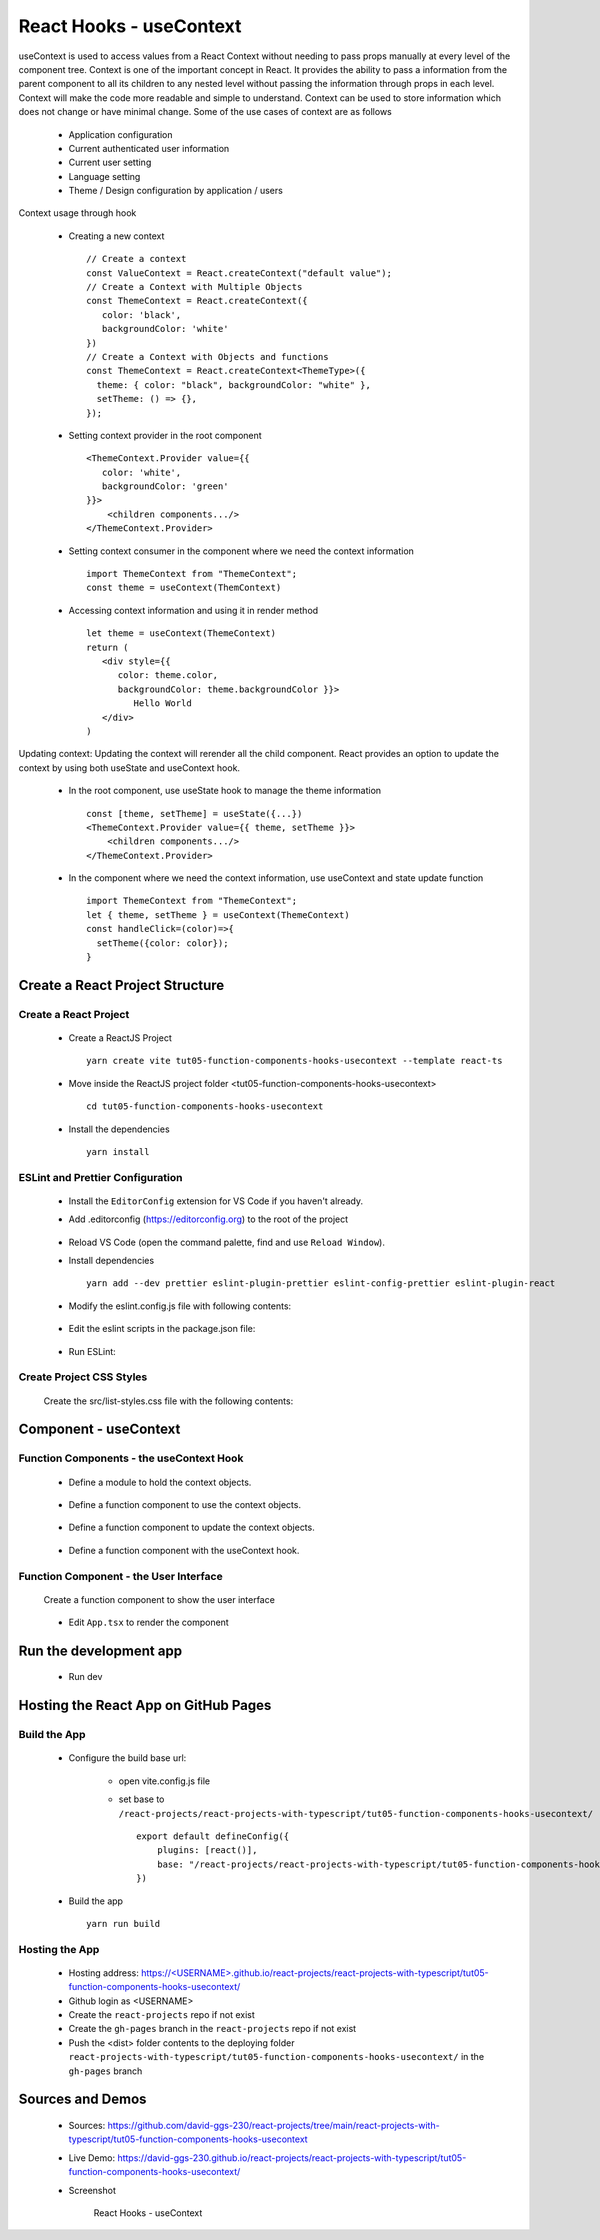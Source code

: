 .. _tut05-function-components-hooks-usecontext:

.. role:: custom-color-primary
   :class: sd-text-primary
   
.. role:: custom-color-primary-bold
   :class: sd-text-primary sd-font-weight-bold


.. rst-class:: title-center h1
   

##################################################################################################
React Hooks - useContext
##################################################################################################

useContext is used to access values from a React Context without needing to pass props manually at every level of the component tree. Context is one of the important concept in React. It provides the ability to pass a information from the parent component to all its children to any nested level without passing the information through props in each level. Context will make the code more readable and simple to understand. Context can be used to store information which does not change or have minimal change. Some of the use cases of context are as follows
    
    - Application configuration
    - Current authenticated user information
    - Current user setting
    - Language setting
    - Theme / Design configuration by application / users
    
Context usage through hook
    
    - Creating a new context ::
        
        // Create a context
        const ValueContext = React.createContext("default value");
        // Create a Context with Multiple Objects
        const ThemeContext = React.createContext({
           color: 'black',
           backgroundColor: 'white'
        })
        // Create a Context with Objects and functions
        const ThemeContext = React.createContext<ThemeType>({
          theme: { color: "black", backgroundColor: "white" },
          setTheme: () => {},
        });
        
        
    - Setting context provider in the root component ::
        
        <ThemeContext.Provider value={{
           color: 'white',
           backgroundColor: 'green'
        }}>
            <children components.../>
        </ThemeContext.Provider>
        
    - Setting context consumer in the component where we need the context information ::
        
        import ThemeContext from "ThemeContext";
        const theme = useContext(ThemContext)
        
    - Accessing context information and using it in render method ::
        
        let theme = useContext(ThemeContext)
        return (
           <div style={{
              color: theme.color,
              backgroundColor: theme.backgroundColor }}>
                 Hello World
           </div>
        )
        
Updating context: Updating the context will rerender all the child component. React provides an option to update the context by using both useState and useContext hook.
    
    - In the root component, use useState hook to manage the theme information ::
        
        const [theme, setTheme] = useState({...})
        <ThemeContext.Provider value={{ theme, setTheme }}>
            <children components.../>
        </ThemeContext.Provider>
        
    - In the component where we need the context information, use useContext and state update function ::
        
        import ThemeContext from "ThemeContext";
        let { theme, setTheme } = useContext(ThemeContext)
        const handleClick=(color)=>{
          setTheme({color: color});
        }
        
    

**************************************************************************************************
Create a React Project Structure
**************************************************************************************************

==================================================================================================
Create a React Project
==================================================================================================
    
    - Create a ReactJS Project ::
        
        yarn create vite tut05-function-components-hooks-usecontext --template react-ts
        
    - Move inside the ReactJS project folder <tut05-function-components-hooks-usecontext> ::
        
        cd tut05-function-components-hooks-usecontext
        
    - Install the dependencies ::
        
        yarn install
        
==================================================================================================
ESLint and Prettier Configuration
==================================================================================================
    
    - Install the ``EditorConfig`` extension for VS Code if you haven't already.
    - Add .editorconfig (https://editorconfig.org) to the root of the project
        
        .. code-block:: cfg
          :caption: contents of .editorconfig
          :linenos:
          
          root = true
          
          [*]
          indent_style = space
          indent_size = 2
          end_of_line = lf
          insert_final_newline = true
          trim_trailing_whitespace = true
          
    - Reload VS Code (open the command palette, find and use ``Reload Window``).
    - Install dependencies ::
        
        yarn add --dev prettier eslint-plugin-prettier eslint-config-prettier eslint-plugin-react
        
    - Modify the eslint.config.js file with following contents:
        
        .. code-block:: js
          :caption: contents of eslint.config.js
          :linenos:
          
          import js from "@eslint/js";
          import globals from "globals";
          import reactHooks from "eslint-plugin-react-hooks";
          import reactRefresh from "eslint-plugin-react-refresh";
          import tseslint from "typescript-eslint";
          import react from "eslint-plugin-react";
          import eslintPluginPrettier from "eslint-plugin-prettier/recommended";
          
          export default tseslint
            .config(
              { ignores: ["dist"] },
              {
                //extends: [js.configs.recommended, ...tseslint.configs.recommended],
                extends: [
                  js.configs.recommended,
                  ...tseslint.configs.recommendedTypeChecked,
                ],
                files: ["**/*.{ts,tsx}"],
                languageOptions: {
                  ecmaVersion: 2020,
                  globals: globals.browser,
                  parserOptions: {
                    project: ["./tsconfig.node.json", "./tsconfig.app.json"],
                    tsconfigRootDir: import.meta.dirname,
                  },
                },
                settings: {
                  react: {
                    version: "detect",
                  },
                },
                plugins: {
                  "react-hooks": reactHooks,
                  "react-refresh": reactRefresh,
                  react: react,
                },
                rules: {
                  ...reactHooks.configs.recommended.rules,
                  "react-refresh/only-export-components": [
                    "warn",
                    { allowConstantExport: true },
                  ],
                  ...react.configs.recommended.rules,
                  ...react.configs["jsx-runtime"].rules,
                },
              },
            )
            .concat(eslintPluginPrettier);
          
    - Edit the eslint scripts in the package.json file: 
        
        .. code-block:: cfg
          :caption: contents of package.json
          :linenos:
          
          "scripts": {
            ... ,
            "lint": "eslint src ./*.js ./*.ts --ext ts,tsx --report-unused-disable-directives --max-warnings 0",
            "lint:fix": "eslint src ./*.js ./*.ts --ext ts,tsx --fix",
          },
          
    - Run ESLint:
        
        .. code-block:: sh
          :linenos:
          
          yarn lint
          yarn lint:fix
          
        
==================================================================================================
Create Project CSS Styles
==================================================================================================
    
    Create the src/list-styles.css file with the following contents: 
        
        .. code-block:: css
          :caption: src/list-styles.css
          :linenos:
          
          .list-container {
            max-width: 800px;
            width:max-content;
            margin: 0 auto;
            font-family: Arial, sans-serif;
          }
          
          ol {
            padding-left: 0;
            counter-reset: list-counter;
          }
          
          .list-item {
            display: flex;
            align-items: center;
            margin: 10px 0;
          }
          
          .list-item div button {
            border-radius: 8px;
            border: 1px solid rgb(90, 95, 82);
          }
          .list-item-number {
            font-weight: bold;
            margin-right: 10px;
            counter-increment: list-counter;
          }
          
          .list-item-number::before {
            content: counter(list-counter) ". ";
          }
          
          .list-item-content {
            border: 1px solid #ccc;
            border-radius: 5px;
            padding: 10px;
            background-color: #f9f9f9;
            flex-grow: 1;
          }
          
          .list-item-content h3 {
            margin: 0;
            font-size: 1em;
          }
          
          .list-item-content p {
            margin: 5px 0;
            font-size: 0.9em;
          }
          
          .red-color {
            color: #ff0000;
          }
          
          .blue-color {
            color: #0011ff;
          }
          
          .bg-red {
            background-color: #ff0000;
          }
          
          .bg-blue {
            background-color: #0011ff;
          }
          
**************************************************************************************************
Component - useContext
**************************************************************************************************

==================================================================================================
Function Components - the useContext Hook
==================================================================================================
    
    - Define a module to hold the context objects.
        
        .. code-block:: tsx
          :caption: src/CreateContextObjects.tsx
          :linenos:
          
          import React, { Dispatch, SetStateAction } from "react";
          
          // Create a context
          const ValueContext = React.createContext("default value");
          
          type ThemeType = {
            theme: { color: string; backgroundColor: string };
            setTheme: Dispatch<
              SetStateAction<{ color: string; backgroundColor: string }>
            >;
          };
          // Create a Context
          const ThemeContext = React.createContext<ThemeType>({
            theme: { color: "black", backgroundColor: "white" },
            setTheme: () => {},
          });
          export { ValueContext, ThemeContext };
          
    - Define a function component to use the context objects.
        
        .. code-block:: tsx
          :caption: src/ComponentUseContextValue.tsx
          :linenos:
          
          import { useContext } from "react";
          import { ValueContext } from "./CreateContextObjects";
          
          import "./list-style.css";
          
          const ComponentUseContextValue = () => {
            // Access context value
            const value = useContext(ValueContext);
            return (
              <>
                <h5
                  className="blue-color"
                  style={{ marginTop: "20px", marginBottom: "0px" }}
                >
                  <div>useContext with an initial value</div>
                </h5>
                <div style={{ marginTop: "0px" }}>
                  initial context value: <span className="red-color">{value}</span>
                </div>
              </>
            );
          };
          
          export default ComponentUseContextValue;
          
    - Define a function component to update the context objects.
        
        .. code-block:: tsx
          :caption: src/ComponentUpdateContextValue.tsx
          :linenos:
          
          import { useContext, useRef } from "react";
          import { ThemeContext } from "./CreateContextObjects";
          import "./list-style.css";
          
          const ComponentUpdateContextValue = () => {
            // Access context value
            const { theme, setTheme } = useContext(ThemeContext);
            const blueBtnBorderRef = useRef("white");
            const redBtnBorderRef = useRef("white");
            const handleClick = (color: string) => {
              if (color === "red") {
                redBtnBorderRef.current = "lightcoral";
                blueBtnBorderRef.current = "white";
              } else if (color === "blue") {
                blueBtnBorderRef.current = "lightblue";
                redBtnBorderRef.current = "white";
              }
              setTheme({ color: color, backgroundColor: color });
            };
            return (
              <>
                <h5
                  className="blue-color"
                  style={{ marginTop: "20px", marginBottom: "0px" }}
                >
                  <div>useContext with useState to update context value</div>
                </h5>
                <div style={{ marginTop: "0px" }}>
                  Context Color:{" "}
                  <span style={{ color: theme.color }}>{theme.color} </span>
                </div>
                <div style={{ marginTop: "0px" }}>
                  <button
                    style={{ backgroundColor: redBtnBorderRef.current }}
                    onClick={() => handleClick("red")}
                  >
                    Red
                  </button>
                  <button
                    style={{
                      marginLeft: "10px",
                      backgroundColor: blueBtnBorderRef.current,
                    }}
                    onClick={() => handleClick("blue")}
                  >
                    Blue
                  </button>
                </div>
              </>
            );
          };
          
          export default ComponentUpdateContextValue;
          
    - Define a function component with the useContext hook.
        
        .. code-block:: tsx
          :caption: src/ComponentuseContext.tsx
          :linenos:
          
          import { useState } from "react";
          import { ThemeContext, ValueContext } from "./CreateContextObjects";
          import ComponentUpdateContextValue from "./ComponentUpdateContextValue";
          import ComponentUseContextValue from "./ComponentUseContextValue";
          
          import "./list-style.css";
          
          const ComponentUseContext = () => {
            const [theme, setTheme] = useState({
              color: "green",
              backgroundColor: "lightgreen",
            });
          
            return (
              <>
                <ValueContext.Provider value="Hello, World!">
                  <ComponentUseContextValue />
                </ValueContext.Provider>
                <ThemeContext.Provider value={{ theme: theme, setTheme: setTheme }}>
                  <ComponentUpdateContextValue />
                </ThemeContext.Provider>
              </>
            );
          };
          
          export default ComponentUseContext;
          
==================================================================================================
Function Component - the User Interface
==================================================================================================
    
    Create a function component to show the user interface
        
        .. code-block:: tsx
          :caption: src/FunctionComponentsDisplay.tsx
          :linenos:
          
          import ComponentUseContext from "./ComponentUseContext";
          import "./list-style.css";
          
          const FunctionComponentsDisplay = () => {
            return (
              <div className="list-container">
                <h2>React Hook: useContext</h2>
                <ol>
                  <li className="list-item">
                    <div className="list-item-number"></div>
                    <div className="list-item-content">
                      <h3>useState</h3>
                      <div>
                        <ComponentUseContext />
                      </div>
                    </div>
                  </li>
                </ol>
              </div>
            );
          };
          
          export default FunctionComponentsDisplay;
          
    - Edit ``App.tsx`` to render the component
        
        .. code-block:: tsx
          :caption: src/App.tsx
          :linenos:
          
          import FunctionComponentsDisplay from "./FunctionComponentsDisplay";
          import "./App.css";
          
          function App() {
            return <FunctionComponentsDisplay />;
          }
          
          export default App;
          
**************************************************************************************************
Run the development app
**************************************************************************************************
    
    - Run dev
        
        .. code-block:: sh
          :linenos:
          
          yarn dev
          
**************************************************************************************************
Hosting the React App on GitHub Pages
**************************************************************************************************

==================================================================================================
Build the App
==================================================================================================
    
    - Configure the build base url:
        
        - open vite.config.js file
        - set base to ``/react-projects/react-projects-with-typescript/tut05-function-components-hooks-usecontext/`` ::
            
            export default defineConfig({
                plugins: [react()],
                base: "/react-projects/react-projects-with-typescript/tut05-function-components-hooks-usecontext/",
            })
            
    - Build the app ::
        
        yarn run build
        
==================================================================================================
Hosting the App 
==================================================================================================
    
    - Hosting address: `https://<USERNAME>.github.io/react-projects/react-projects-with-typescript/tut05-function-components-hooks-usecontext/ <https://\<USERNAME\>.github.io/react-projects/react-projects-with-typescript/tut05-function-components-hooks-usecontext/>`_
    - Github login as <USERNAME>
    - Create the ``react-projects`` repo if not exist
    - Create the ``gh-pages`` branch in the ``react-projects`` repo if not exist
    - Push the <dist> folder contents to the deploying folder ``react-projects-with-typescript/tut05-function-components-hooks-usecontext/`` in the ``gh-pages`` branch
    

**************************************************************************************************
Sources and Demos
**************************************************************************************************
    
    - Sources: https://github.com/david-ggs-230/react-projects/tree/main/react-projects-with-typescript/tut05-function-components-hooks-usecontext
    - Live Demo: https://david-ggs-230.github.io/react-projects/react-projects-with-typescript/tut05-function-components-hooks-usecontext/
    - Screenshot
        
        .. figure:: images/tut05/tut05-function-components-hooks-usecontext.png
           :align: center
           :class: sd-my-2
           :width: 60%
           :alt: React Hooks - useContext
           
           :custom-color-primary-bold:`React Hooks - useContext`
           
